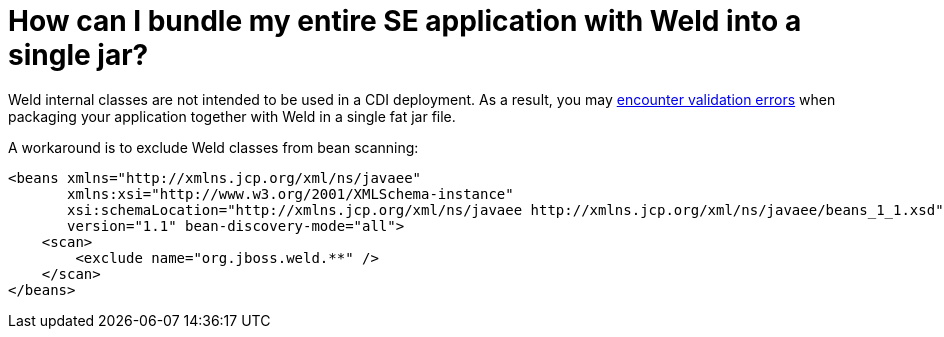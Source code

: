 = How can I bundle my entire SE application with Weld into a single jar?

Weld internal classes are not intended to be used in a CDI deployment. As a result, you may https://issues.jboss.org/browse/WELD-1129[encounter validation errors] when packaging your application together with Weld in a single fat jar file.

A workaround is to exclude Weld classes from bean scanning:

[source,xml]
----
<beans xmlns="http://xmlns.jcp.org/xml/ns/javaee"
       xmlns:xsi="http://www.w3.org/2001/XMLSchema-instance"
       xsi:schemaLocation="http://xmlns.jcp.org/xml/ns/javaee http://xmlns.jcp.org/xml/ns/javaee/beans_1_1.xsd"
       version="1.1" bean-discovery-mode="all">
    <scan>
        <exclude name="org.jboss.weld.**" />
    </scan>
</beans>
----
